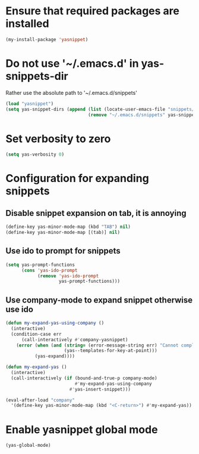 * Ensure that required packages are installed
  #+begin_src emacs-lisp
    (my-install-package 'yasnippet)
  #+end_src


* Do not use '~/.emacs.d' in yas-snippets-dir
  Rather use the absolute path to '~/.emacs.d/snippets'
  #+begin_src emacs-lisp
    (load "yasnippet")
    (setq yas-snippet-dirs (append (list (locate-user-emacs-file "snippets/"))
                                   (remove "~/.emacs.d/snippets" yas-snippet-dirs)))
  #+end_src


* Set verbosity to zero
  #+begin_src emacs-lisp
    (setq yas-verbosity 0)
  #+end_src


* Configuration for expanding snippets
** Disable snippet expansion on tab, it is annoying
  #+begin_src emacs-lisp
    (define-key yas-minor-mode-map (kbd "TAB") nil)
    (define-key yas-minor-mode-map [(tab)] nil)
  #+end_src

** Use ido to prompt for snippets
  #+begin_src emacs-lisp
    (setq yas-prompt-functions
          (cons 'yas-ido-prompt
                (remove 'yas-ido-prompt
                        yas-prompt-functions)))
  #+end_src

** Use company-mode to expand snippet otherwise use ido
   #+begin_src emacs-lisp
     (defun my-expand-yas-using-company ()
       (interactive)
       (condition-case err
           (call-interactively #'company-yasnippet)
         (error (when (and (string= (error-message-string err) "Cannot complete at point")
                           (yas--templates-for-key-at-point)))
                (yas-expand))))

     (defun my-expand-yas ()
       (interactive)
       (call-interactively (if (bound-and-true-p company-mode)
                               #'my-expand-yas-using-company
                             #'yas-insert-snippet)))

     (eval-after-load "company"
       '(define-key yas-minor-mode-map (kbd "<C-return>") #'my-expand-yas))
   #+end_src


* Enable yasnippet global mode
  #+begin_src emacs-lisp
    (yas-global-mode)
  #+end_src

